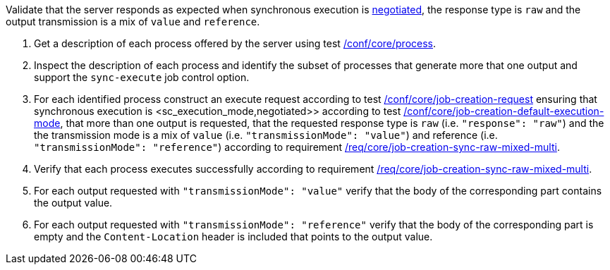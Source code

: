 [[ats_core_job-creation-sync-raw-mixed-multi]]
[requirement,type="abstracttest",label="/conf/core/job-creation-sync-raw-mixed-multi",subject='<<req_core_job-creation-sync-raw-mixed-multi,/req/core/job-creation-sync-raw-mixed-multi>>']
====
[.component,class=test-purpose]
--
Validate that the server responds as expected when synchronous execution is <<sc_execution_mode,negotiated>>, the response type is `raw` and the output transmission is a mix of `value` and `reference`.
--

[.component,class=test-method]
--
. Get a description of each process offered by the server using test <<ats_core_process,/conf/core/process>>.
. Inspect the description of each process and identify the subset of processes that generate more that one output and support the `sync-execute` job control option.
. For each identified process construct an execute request according to test <<ats_core_job-creation-request,/conf/core/job-creation-request>> ensuring that synchronous execution is <sc_execution_mode,negotiated>> according to test <<ats_core_job-creation-default-execution-mode,/conf/core/job-creation-default-execution-mode>>, that more than one output is requested, that the requested response type is `raw` (i.e. `"response": "raw"`) and the the transmission mode is a mix of `value` (i.e. `"transmissionMode": "value"`) and reference (i.e. `"transmissionMode": "reference"`) according to requirement <<req_core_job-creation-sync-raw-mixed-multi,/req/core/job-creation-sync-raw-mixed-multi>>.
. Verify that each process executes successfully according to requirement <<req_core_job-creation-sync-raw-mixed-multi,/req/core/job-creation-sync-raw-mixed-multi>>.
. For each output requested with `"transmissionMode": "value"` verify that the body of the corresponding part contains the output value.
. For each output requested with `"transmissionMode": "reference"` verify that the body of the corresponding part is empty and the `Content-Location` header is included that points to the output value.
--
====


